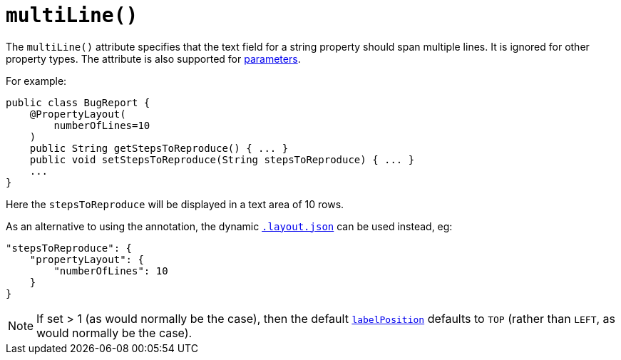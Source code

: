 [[_rgant_manpage-PropertyLayout_multiLine]]
= `multiLine()`
:Notice: Licensed to the Apache Software Foundation (ASF) under one or more contributor license agreements. See the NOTICE file distributed with this work for additional information regarding copyright ownership. The ASF licenses this file to you under the Apache License, Version 2.0 (the "License"); you may not use this file except in compliance with the License. You may obtain a copy of the License at. http://www.apache.org/licenses/LICENSE-2.0 . Unless required by applicable law or agreed to in writing, software distributed under the License is distributed on an "AS IS" BASIS, WITHOUT WARRANTIES OR  CONDITIONS OF ANY KIND, either express or implied. See the License for the specific language governing permissions and limitations under the License.
:_basedir: ../
:_imagesdir: images/


The `multiLine()` attribute specifies that the text field for a string property should span multiple lines.  It is ignored for other property types.  The attribute is also supported for xref:rgant.adoc#_rgant_manpage-ParameterLayout_multiLine[parameters].

For example:

[source,java]
----
public class BugReport {
    @PropertyLayout(
        numberOfLines=10
    )
    public String getStepsToReproduce() { ... }
    public void setStepsToReproduce(String stepsToReproduce) { ... }
    ...
}
----

Here the `stepsToReproduce` will be displayed in a text area of 10 rows.



As an alternative to using the annotation, the dynamic xref:rg.adoc#_rg_object-layout_dynamic[`.layout.json`]
can be used instead, eg:

[source,javascript]
----
"stepsToReproduce": {
    "propertyLayout": {
        "numberOfLines": 10
    }
}
----


[NOTE]
====
If set > 1 (as would normally be the case), then the default xref:rgant.adoc#_rgant_manpage-PropertyLayout_labelPosition[`labelPosition`] defaults to `TOP` (rather than `LEFT`, as would normally be the case).
====
